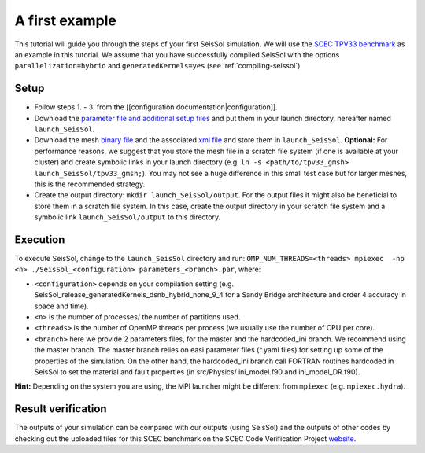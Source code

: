 .. _a_first_example:

A first example
===============

This tutorial will guide you through the steps of your first SeisSol
simulation. We will use the `SCEC TPV33
benchmark <http://scecdata.usc.edu/cvws/tpv33docs.html>`__ as an example
in this tutorial. We assume that you have successfully compiled SeisSol
with the options ``parallelization=hybrid`` and ``generatedKernels=yes``
(see :ref:`compiling-seissol`).

Setup
-----

-  Follow steps 1. - 3. from the [[configuration
   documentation|configuration]].
-  Download the `parameter file and additional setup
   files <https://github.com/SeisSol/Examples/tree/master/tpv33>`__ and
   put them in your launch directory, hereafter named
   ``launch_SeisSol``.
-  Download the mesh `binary
   file <https://syncandshare.lrz.de/getlink/fi72mQiszp6vSs7qN8tdZJf9/tpv33_gmsh>`__
   and the associated `xml
   file <https://syncandshare.lrz.de/getlink/fiEi52Xiwwqkf2sNpTrCHjhw/tpv33_gmsh.xdmf>`__
   and store them in ``launch_SeisSol``.
   **Optional:** For performance reasons, we suggest that you store the
   mesh file in a scratch file system (if one is available at your
   cluster) and create symbolic links in your launch directory (e.g.
   ``ln -s <path/to/tpv33_gmsh> launch_SeisSol/tpv33_gmsh;``). You may
   not see a huge difference in this small test case but for larger
   meshes, this is the recommended strategy.
-  Create the output directory: ``mkdir launch_SeisSol/output``. For the
   output files it might also be beneficial to store them in a scratch
   file system. In this case, create the output directory in your
   scratch file system and a symbolic link ``launch_SeisSol/output`` to
   this directory.

Execution
---------

To execute SeisSol, change to the ``launch_SeisSol`` directory and run:
``OMP_NUM_THREADS=<threads> mpiexec  -np <n> ./SeisSol_<configuration> parameters_<branch>.par``,
where:

-  ``<configuration>`` depends on your compilation setting (e.g.
   SeisSol_release_generatedKernels_dsnb_hybrid_none_9_4 for a Sandy
   Bridge architecture and order 4 accuracy in space and time).
-  ``<n>`` is the number of processes/ the number of partitions used.
-  ``<threads>`` is the number of OpenMP threads per process (we usually
   use the number of CPU per core).
-  ``<branch>`` here we provide 2 parameters files, for the master and
   the hardcoded_ini branch. We recommend using the master branch. The
   master branch relies on easi parameter files (\*.yaml files) for
   setting up some of the properties of the simulation. On the other hand, the
   hardcoded_ini branch call FORTRAN routines hardcoded in SeisSol to
   set the material and fault properties (in src/Physics/ ini_model.f90
   and ini_model_DR.f90).

**Hint:** Depending on the system you are using, the MPI launcher might
be different from ``mpiexec`` (e.g. ``mpiexec.hydra``).

Result verification
-------------------

The outputs of your simulation can be compared with our outputs (using SeisSol) and the outputs of other codes by checking out the uploaded files for this SCEC benchmark on the SCEC Code Verification Project `website <http://scecdata.usc.edu/cvws/cgi-bin/cvws.cgi>`__.
